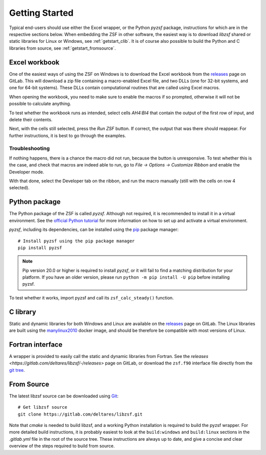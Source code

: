 Getting Started
+++++++++++++++

Typical end-users should use either the Excel wrapper, or the Python `pyzsf` package, instructions for which are in the respective sections below.
When embedding the ZSF in other software, the easiest way is to download `libzsf` shared or static libraries for Linux or Windows, see :ref:`getstart_clib`.
It is of course also possible to build the Python and C libraries from source, see :ref:`getstart_fromsource`.

Excel workbook
==============

One of the easiest ways of using the ZSF on Windows is to download the Excel workbook from the `releases <https://gitlab.com/deltares/libzsf/-/releases>`_ page on GitLab.
This will download a zip file containing a macro-enabled Excel file, and two DLLs (one for 32-bit systems, and one for 64-bit systems).
These DLLs contain computational routines that are called using Excel macros.

When opening the workbook, you need to make sure to enable the macros if so prompted, otherwise it will not be possible to calculate anything.

To test whether the workbook runs as intended, select cells `AH4:BI4` that contain the output of the first row of input, and delete their contents.

.. thumbnail:: images/getting_started_excel.png
    :width: 50%

Next, with the cells still selected, press the `Run ZSF` button.
If correct, the output that was there should reappear.
For further instructions, it is best to go through the examples.

Troubleshooting
---------------

If nothing happens, there is a chance the macro did not run, because the button is unresponsive.
To test whether this is the case, and check that macros are indeed able to run, go to `File -> Options -> Customize Ribbon` and enable the Developer mode.

.. thumbnail:: images/getting_started_excel_enable_developer.png
    :width: 50%

With that done, select the Developer tab on the ribbon, and run the macro manually (still with the cells on row 4 selected).

.. thumbnail:: images/getting_started_excel_run_macro_manually.png
    :width: 50%

Python package
==============

The Python package of the ZSF is called `pyzsf`.
Although not required, it is recommended to install it in a virtual environment.
See the `official Python tutorial <https://docs.python.org/3/tutorial/venv.html>`_ for more information on how to set up and activate a virtual environment.

`pyzsf`, including its dependencies, can be installed using the `pip <https://pip.pypa.io/>`_ package manager::

    # Install pyzsf using the pip package manager
    pip install pyzsf

.. note::

    Pip version 20.0 or higher is required to install `pyzsf`, or it will fail to find a matching distribution for your platform.
    If you have an older version, please run ``python -m pip install -U pip`` before installing pyzsf.

To test whether it works, import pyzsf and call its ``zsf_calc_steady()`` function.

.. thumbnail:: images/getting_started_pyzsf.png
    :width: 50%

.. _getstart_clib:

C library
=========

Static and dynamic libraries for both Windows and Linux are available on the `releases <https://gitlab.com/deltares/libzsf/-/releases>`_ page on GitLab.
The Linux libraries are built using the `manylinux2010 <https://www.python.org/dev/peps/pep-0571/>`_ docker image, and should be therefore be compatible with most versions of Linux.

Fortran interface
=================

A wrapper is provided to easily call the static and dynamic libraries from Fortran.
See the `releases <https://gitlab.com/deltares/libzsf/-/releases>` page on GitLab, or download the ``zsf.f90`` interface file directly from the `git tree <https://gitlab.com/deltares/libzsf/-/tree/master/wrappers/fortran>`_.

.. _getstart_fromsource:

From Source
===========

The latest libzsf source can be downloaded using `Git <https://git-scm.com/>`_::

    # Get libzsf source
    git clone https://gitlab.com/deltares/libzsf.git

Note that `cmake` is needed to build libzsf, and a working Python installation is required to build the pyzsf wrapper.
For more detailed build instructions, it is probably easiest to look at the ``build:windows`` and ``build:linux`` sections in the `.gitlab.yml` file in the root of the source tree.
These instructions are always up to date, and give a concise and clear overview of the steps required to build from source.
